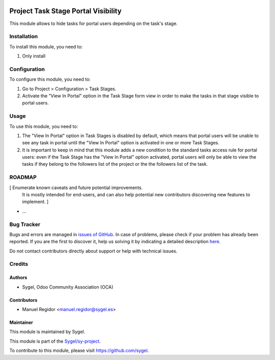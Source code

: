 .. image:: https://img.shields.io/badge/licence-AGPL--3-blue.svg
    :target: http://www.gnu.org/licenses/agpl
    :alt: License: AGPL-3

====================================
Project Task Stage Portal Visibility
====================================

This module allows to hide tasks for portal users depending on the task's stage.


Installation
============

To install this module, you need to:

#. Only install


Configuration
=============

To configure this module, you need to:

#. Go to Project > Configuration > Task Stages.
#. Activate the "View In Portal" option in the Task Stage form view in order to make the tasks in that stage visible to portal users.


Usage
=====

To use this module, you need to:

#. The "View In Portal" option in Task Stages is disabled by default, which means that portal users will be unable to see any task in portal until the "View In Portal" option is activated in one or more Task Stages.
#. It is important to keep in mind that this module adds a new condition to the standard tasks access rule for portal users: even if the Task Stage has the "View In Portal" option activated, portal users will only be able to view the tasks if they belong to the followers list of the project or the the followers list of the task.


ROADMAP
=======

[ Enumerate known caveats and future potential improvements.
  It is mostly intended for end-users, and can also help
  potential new contributors discovering new features to implement. ]

* ...


Bug Tracker
===========

Bugs and errors are managed in `issues of GitHub <https://github.com/sygel-technology/sy-project/issues>`_.
In case of problems, please check if your problem has already been
reported. If you are the first to discover it, help us solving it by indicating
a detailed description `here <https://github.com/sygel-technology/sy-project/issues/new>`_.

Do not contact contributors directly about support or help with technical issues.


Credits
=======

Authors
~~~~~~~

* Sygel, Odoo Community Association (OCA)


Contributors
~~~~~~~~~~~~

* Manuel Regidor <manuel.regidor@sygel.es>


Maintainer
~~~~~~~~~~

This module is maintained by Sygel.

.. image:: https://www.sygel.es/logo.png
   :alt: Sygel
   :target: https://www.sygel.es

This module is part of the `Sygel/sy-project <https://github.com/sygel-technology/sy-project>`_.

To contribute to this module, please visit https://github.com/sygel.
